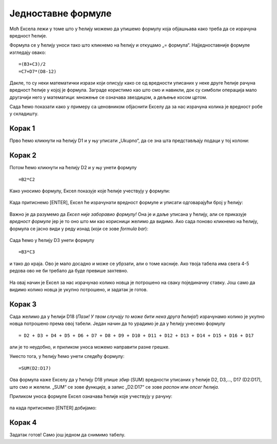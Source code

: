 Једноставне формуле
==========================



Моћ Ексела лежи у томе што у ћелију можемо да упишемо формулу која објашњава како треба да се израчуна вредност ћелије.

.. infonote::

     Све Ексел формуле почињу знаком = (једнако). Идеја је јасна: будућа вредност ћелије = формула.

Формула се у ћелију уноси тако што кликнемо на ћелију и откуцамо „= формула“. Најједноставније формуле изгледају овако:
::

    =(B3+C3)/2
    =C7+D7*(D8-12)

Дакле, то су неки математички изрази који описују како се од вредности уписаних у неке друге ћелије рачуна вредност ћелије у којој је формула. Заграде користимо као што смо и навикли, док су симболи операција мало другачији него у математици:
множење се означава звездицом, а дељење косом цртом.

:math:`\ `

Сада ћемо показати како у примеру са ценовником објаснити Екселу да за нас израчуна колика је вредност робе у складишту.

Корак 1
""""""""""



Прво ћемо кликнути на ћелију D1 и у њу уписати „Ukupno“, да се зна шта представљају подаци у тој колони:

.. figure:: ../../_images/Excel106.jpg
   :width: 780px
   :align: center
   :class: screenshot-shadow

Корак 2
""""""""""

Потом ћемо кликнути на ћелију D2 и у њу унети формулу
::

    =B2*C2


Како уносимо формулу, Ексел показује које ћелије учествују у формули:


.. figure:: ../../_images/Excel107.jpg
   :width: 780px
   :align: center
   :class: screenshot-shadow


Када притиснемо [ENTER], Ексел ће израчунати вредност формуле и уписати одговарајући број у ћелију:


.. figure:: ../../_images/Excel108.jpg
   :width: 780px
   :align: center
   :class: screenshot-shadow


Важно је да разумемо да *Ексел није заборавио формулу!* Она је и даље уписана у ћелију, али се приказује *вредност формуле* јер је то
оно што ми као корисници желимо да видимо. Ако сада поново кликнемо на ћелију, формула се јасно види у реду изнад (који се зове *formula bar*):


.. figure:: ../../_images/Excel109.jpg
   :width: 780px
   :align: center
   :class: screenshot-shadow

Сада ћемо у ћелију D3 унети формулу
::

    =B3*C3

и тако до краја. Ово је мало досадно и може се убрзати, али о томе касније. Ако твоја табела има свега 4-5 редова
ово не би требало да буде превише захтевно.


.. figure:: ../../_images/Excel110.jpg
   :width: 780px
   :align: center
   :class: screenshot-shadow

.. Ево целог поступка и у облику кратког видеа:

   .. ytpopup:: L0e5iERYhyE
      :width: 735
      :height: 415
      :align: center


На овај начин је Ексел за нас израчунао колико новца је потрошено на сваку појединачну ставку. Још само да видимо колико новца је укупно потрошено, и задатак је готов.

Корак 3
""""""""""

Сада желимо да у ћелији D18 (*Пази! У твом случају то може бити нека друга ћелија!*) израчунамо колико је укупно новца потрошено према овој табели. Један начин да то урадимо је да у ћелију унесемо формулу
::

    = D2 + D3 + D4 + D5 + D6 + D7 + D8 + D9 + D10 + D11 + D12 + D13 + D14 + D15 + D16 + D17


али је то неудобно, и приликом уноса можемо направити разне грешке.

Уместо тога, у ћелију ћемо унети следећу формулу:
::

    =SUM(D2:D17)


Ова формула каже Екселу да у ћелију D18 упише *збир* (SUM) вредности уписаних у ћелије D2, D3,..., D17 (D2:D17), што смо и желели. „SUM“ се зове *функција*, а запис „D2:D17“ се зове *распон* или *опсег ћелија.*

Приликом уноса формуле Ексел означава ћелије које учествују у рачуну:


.. figure:: ../../_images/Excel111.jpg
   :width: 780px
   :align: center
   :class: screenshot-shadow


па када притиснемо [ENTER] добијамо:


.. figure:: ../../_images/Excel112.jpg
   :width: 780px
   :align: center
   :class: screenshot-shadow

.. Следи кратак видео који илуструје овај поступак:

   .. ytpopup:: 5rOpsfWS1Bk
      :width: 735
      :height: 415
      :align: center



Корак 4
""""""""""

Задатак готов! Само још једном да снимимо табелу.

